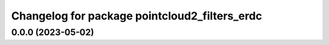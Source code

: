 ^^^^^^^^^^^^^^^^^^^^^^^^^^^^^^^^^^^
Changelog for package pointcloud2_filters_erdc
^^^^^^^^^^^^^^^^^^^^^^^^^^^^^^^^^^^

0.0.0 (2023-05-02)
------------------
